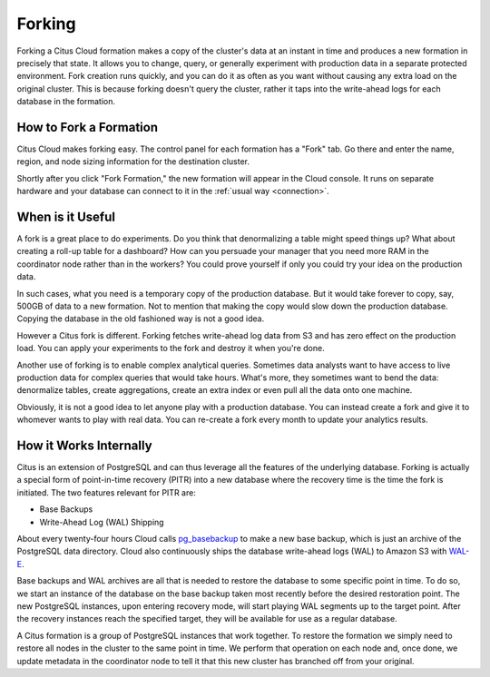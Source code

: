 .. _cloud_forking:

Forking
#######

Forking a Citus Cloud formation makes a copy of the cluster's data at an instant in time and produces a new formation in precisely that state. It allows you to change, query, or generally experiment with production data in a separate protected environment. Fork creation runs quickly, and you can do it as often as you want without causing any extra load on the original cluster. This is because forking doesn't query the cluster, rather it taps into the write-ahead logs for each database in the formation.

How to Fork a Formation
-----------------------

Citus Cloud makes forking easy. The control panel for each formation has a "Fork" tab. Go there and enter the name, region, and node sizing information for the destination cluster.

.. image:: ../images/cloud-fork.png

Shortly after you click "Fork Formation," the new formation will appear in the Cloud console. It runs on separate hardware and your database can connect to it in the :ref:`usual way <connection>`.

When is it Useful
-----------------

A fork is a great place to do experiments. Do you think that denormalizing a table might speed things up? What about creating a roll-up table for a dashboard? How can you persuade your manager that you need more RAM in the coordinator node rather than in the workers? You could prove yourself if only you could try your idea on the production data.

In such cases, what you need is a temporary copy of the production database. But it would take forever to copy, say, 500GB of data to a new formation. Not to mention that making the copy would slow down the production database. Copying the database in the old fashioned way is not a good idea.

However a Citus fork is different. Forking fetches write-ahead log data from S3 and has zero effect on the production load. You can apply your experiments to the fork and destroy it when you're done.

Another use of forking is to enable complex analytical queries. Sometimes data analysts want to have access to live production data for complex queries that would take hours. What's more, they sometimes want to bend the data: denormalize tables, create aggregations, create an extra index or even pull all the data onto one machine.

Obviously, it is not a good idea to let anyone play with a production database. You can instead create a fork and give it to whomever wants to play with real data. You can re-create a fork every month to update your analytics results.

How it Works Internally
-----------------------

Citus is an extension of PostgreSQL and can thus leverage all the features of the underlying database. Forking is actually a special form of point-in-time recovery (PITR) into a new database where the recovery time is the time the fork is initiated. The two features relevant for PITR are:

* Base Backups
* Write-Ahead Log (WAL) Shipping

About every twenty-four hours Cloud calls `pg_basebackup <https://www.postgresql.org/docs/current/static/app-pgbasebackup.html>`_ to make a new base backup, which is just an archive of the PostgreSQL data directory. Cloud also continuously ships the database write-ahead logs (WAL) to Amazon S3 with `WAL-E <https://github.com/wal-e/wal-e>`_.

Base backups and WAL archives are all that is needed to restore the database to some specific point in time. To do so, we start an instance of the database on the base backup taken most recently before the desired restoration point. The new PostgreSQL instances, upon entering recovery mode, will start playing WAL segments up to the target point. After the recovery instances reach the specified target, they will be available for use as a regular database.

A Citus formation is a group of PostgreSQL instances that work together. To restore the formation we simply need to restore all nodes in the cluster to the same point in time. We perform that operation on each node and, once done, we update metadata in the coordinator node to tell it that this new cluster has branched off from your original.

